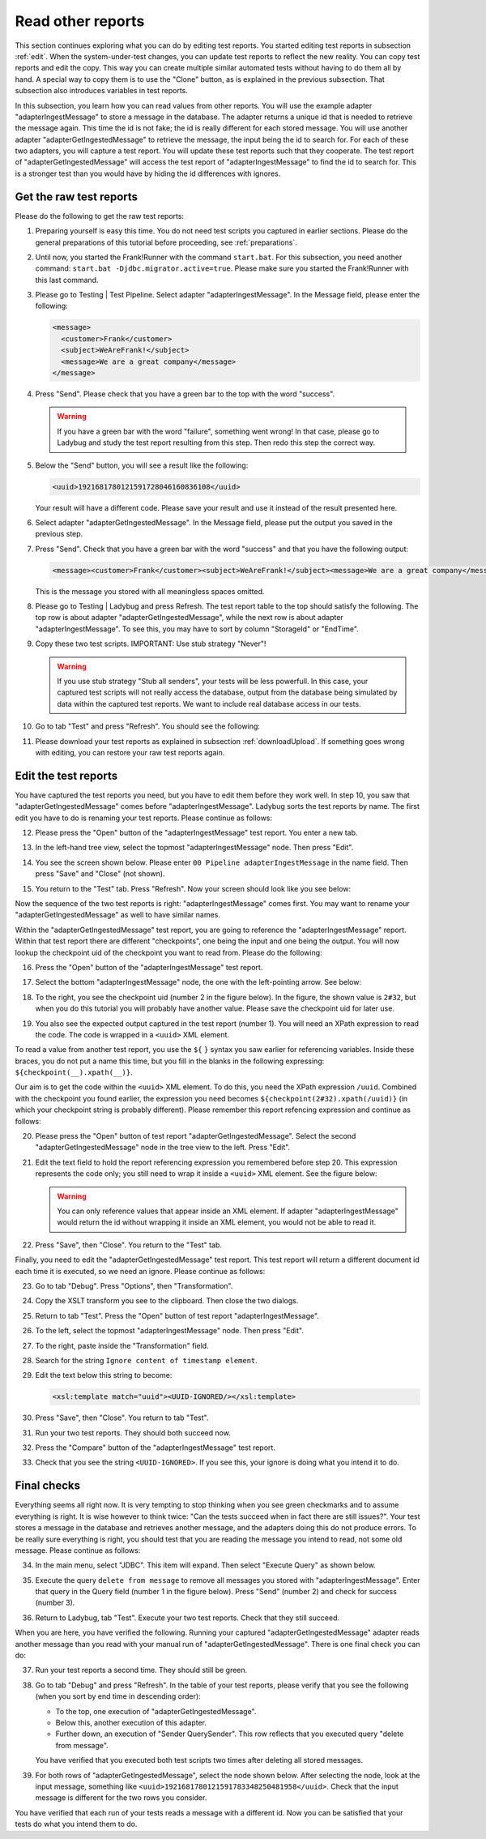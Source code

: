 .. ladybugReference:

Read other reports
==================

This section continues exploring what you can do by editing test reports. You started editing test reports in subsection :ref:`edit`. When the system-under-test changes, you can update test reports to reflect the new reality. You can copy test reports and edit the copy. This way you can create multiple similar automated tests without having to do them all by hand. A special way to copy them is to use the "Clone" button, as is explained in the previous subsection. That subsection also introduces variables in test reports.

In this subsection, you learn how you can read values from other reports. You will use the example adapter "adapterIngestMessage" to store a message in the database. The adapter returns a unique id that is needed to retrieve the message again. This time the id is not fake; the id is really different for each stored message. You will use another adapter "adapterGetIngestedMessage" to retrieve the message, the input being the id to search for. For each of these two adapters, you will capture a test report. You will update these test reports such that they cooperate. The test report of "adapterGetIngestedMessage" will access the test report of "adapterIngestMessage" to find the id to search for. This is a stronger test than you would have by hiding the id differences with ignores.

Get the raw test reports
------------------------

Please do the following to get the raw test reports:

#. Preparing yourself is easy this time. You do not need test scripts you captured in earlier sections. Please do the general preparations of this tutorial before proceeding, see :ref:`preparations`.
#. Until now, you started the Frank!Runner with the command ``start.bat``. For this subsection, you need another command: ``start.bat -Djdbc.migrator.active=true``. Please make sure you started the Frank!Runner with this last command.
#. Please go to Testing | Test Pipeline. Select adapter "adapterIngestMessage". In the Message field, please enter the following:

   .. code-block:: XML

      <message>
        <customer>Frank</customer>
        <subject>WeAreFrank!</subject>
        <message>We are a great company</message>
      </message>

#. Press "Send". Please check that you have a green bar to the top with the word "success".

   .. WARNING::

      If you have a green bar with the word "failure", something went wrong! In that case, please go to Ladybug and study the test report resulting from this step. Then redo this step the correct way.

#. Below the "Send" button, you will see a result like the following:

   .. code-block:: XML

      <uuid>1921681780121591728046160836108</uuid>
      
   Your result will have a different code. Please save your result and use it instead of the result presented here.
#. Select adapter "adapterGetIngestedMessage". In the Message field, please put the output you saved in the previous step.
#. Press "Send". Check that you have a green bar with the word "success" and that you have the following output:

   .. code-block:: XML

      <message><customer>Frank</customer><subject>WeAreFrank!</subject><message>We are a great company</message></message>

   This is the message you stored with all meaningless spaces omitted.

#. Please go to Testing | Ladybug and press Refresh. The test report table to the top should satisfy the following. The top row is about adapter "adapterGetIngestedMessage", while the next row is about adapter "adapterIngestMessage". To see this, you may have to sort by column "StorageId" or "EndTime".
#. Copy these two test scripts. IMPORTANT: Use stub strategy "Never"!

   .. WARNING::

      If you use stub strategy "Stub all senders", your tests will be less powerfull. In this case, your captured test scripts will not really access the database, output from the database being simulated by data within the captured test reports. We want to include real database access in our tests.

#. Go to tab "Test" and press "Refresh". You should see the following:

   .. image:: testOfStoreAndRetrieveCaptured.jpg

#. Please download your test reports as explained in subsection :ref:`downloadUpload`. If something goes wrong with editing, you can restore your raw test reports again.

Edit the test reports
---------------------

You have captured the test reports you need, but you have to edit them before they work well. In step 10, you saw that "adapterGetIngestedMessage" comes before "adapterIngestMessage". Ladybug sorts the test reports by name. The first edit you have to do is renaming your test reports. Please continue as follows:

12.  Please press the "Open" button of the "adapterIngestMessage" test report. You enter a new tab.
#. In the left-hand tree view, select the topmost "adapterIngestMessage" node. Then press "Edit".
#. You see the screen shown below. Please enter ``00 Pipeline adapterIngestMessage`` in the name field. Then press "Save" and "Close" (not shown).

   .. image:: rename.jpg

#. You return to the "Test" tab. Press "Refresh". Now your screen should look like you see below:

   .. image:: renamedOne.jpg

Now the sequence of the two test reports is right: "adapterIngestMessage" comes first. You may want to rename your "adapterGetIngestedMessage" as well to have similar names.

Within the "adapterGetIngestedMessage" test report, you are going to reference the "adapterIngestMessage" report. Within that test report there are different "checkpoints", one being the input and one being the output. You will now lookup the checkpoint uid of the checkpoint you want to read from. Please do the following:

16. Press the "Open" button of the "adapterIngestMessage" test report.
#. Select the bottom "adapterIngestMessage" node, the one with the left-pointing arrow. See below:

   .. image:: selectNodeForCheckpointUid.jpg

#. To the right, you see the checkpoint uid (number 2 in the figure below). In the figure, the shown value is ``2#32``, but when you do this tutorial you will probably have another value. Please save the checkpoint uid for later use.

   .. image:: theCheckpointUid.jpg

#. You also see the expected output captured in the test report (number 1). You will need an XPath expression to read the code. The code is wrapped in a ``<uuid>`` XML element.

To read a value from another test report, you use the ``${`` ``}`` syntax you saw earlier for referencing variables. Inside these braces, you do not put a name this time, but you fill in the blanks in the following expressing: ``${checkpoint(__).xpath(__)}``.

Our aim is to get the code within the ``<uuid>`` XML element. To do this, you need the XPath expression ``/uuid``. Combined with the checkpoint you found earlier, the expression you need becomes ``${checkpoint(2#32).xpath(/uuid)}`` (in which your checkpoint string is probably different). Please remember this report refencing expression and continue as follows:

20. Please press the "Open" button of test report "adapterGetIngestedMessage". Select the second "adapterGetIngestedMessage" node in the tree view to the left. Press "Edit".
#. Edit the text field to hold the report referencing expression you remembered before step 20. This expression represents the code only; you still need to wrap it inside a ``<uuid>`` XML element. See the figure below:

   .. image:: fillInReportReferencingExpression.jpg

   .. WARNING::
   
      You can only reference values that appear inside an XML element. If adapter "adapterIngestMessage" would return the id without wrapping it inside an XML element, you would not be able to read it.

#. Press "Save", then "Close". You return to the "Test" tab.

Finally, you need to edit the "adapterGetIngestedMessage" test report. This test report will return a different document id each time it is executed, so we need an ignore. Please continue as follows:

23. Go to tab "Debug". Press "Options", then "Transformation".
#. Copy the XSLT transform you see to the clipboard. Then close the two dialogs.
#. Return to tab "Test". Press the "Open" button of test report "adapterIngestMessage".
#. To the left, select the topmost "adapterIngestMessage" node. Then press "Edit".
#. To the right, paste inside the "Transformation" field.
#. Search for the string ``Ignore content of timestamp element``.
#. Edit the text below this string to become:

   .. code-block:: XML

      <xsl:template match="uuid"><UUID-IGNORED/></xsl:template>

#. Press "Save", then "Close". You return to tab "Test".
#. Run your two test reports. They should both succeed now.
#. Press the "Compare" button of the "adapterIngestMessage" test report.
#. Check that you see the string ``<UUID-IGNORED>``. If you see this, your ignore is doing what you intend it to do.

Final checks
------------

Everything seems all right now. It is very tempting to stop thinking when you see green checkmarks and to assume everything is right. It is wise however to think twice: "Can the tests succeed when in fact there are still issues?". Your test stores a message in the database and retrieves another message, and the adapters doing this do not produce errors. To be really sure everything is right, you should test that you are reading the message you intend to read, not some old message. Please continue as follows:

34. In the main menu, select "JDBC". This item will expand. Then select "Execute Query" as shown below.

    .. image:: mainMenuExecuteQuery.jpg

#. Execute the query ``delete from message`` to remove all messages you stored with "adapterIngestMessage". Enter that query in the Query field (number 1 in the figure below). Press "Send" (number 2) and check for success (number 3).

   .. image:: executeQueryDeleteMessages.jpg

#. Return to Ladybug, tab "Test". Execute your two test reports. Check that they still succeed.

When you are here, you have verified the following. Running your captured "adapterGetIngestedMessage" adapter reads another message than you read with your manual run of "adapterGetIngestedMessage". There is one final check you can do:

37. Run your test reports a second time. They should still be green.
#. Go to tab "Debug" and press "Refresh". In the table of your test reports, please verify that you see the following (when you sort by end time in descending order):

   * To the top, one execution of "adapterGetIngestedMessage".
   * Below this, another execution of this adapter.
   * Further down, an execution of "Sender QuerySender". This row reflects that you executed query "delete from message".

   You have verified that you executed both test scripts two times after deleting all stored messages.
#. For both rows of "adapterGetIngestedMessage", select the node shown below. After selecting the node, look at the input message, something like ``<uuid>1921681780121591783348250481958</uuid>``. Check that the input message is different for the two rows you consider.

   .. image:: tabDebugSelectInputNode.jpg

You have verified that each run of your tests reads a message with a different id. Now you can be satisfied that your tests do what you intend them to do.
